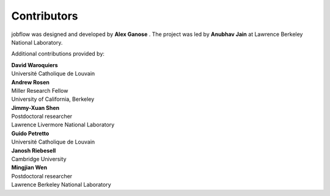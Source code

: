 Contributors
============

jobflow was designed and developed by **Alex Ganose** |utf| |0000-0002-4486-3321|.
The project was led by **Anubhav Jain** |computron| |0000-0001-5893-9967| at Lawrence
Berkeley National Laboratory.

.. |utf| image:: https://cdnjs.cloudflare.com/ajax/libs/octicons/8.5.0/svg/mark-github.svg
   :target: https://github.com/utf
   :width: 16
   :height: 16
   :alt: GitHub profile for utf
.. |0000-0002-4486-3321| image:: _static/orcid.svg
   :target: https://orcid.org/0000-0002-4486-3321
   :width: 16
   :height: 16
   :alt: ORCID profile for 0000-0002-4486-3321

.. |computron| image:: https://cdnjs.cloudflare.com/ajax/libs/octicons/8.5.0/svg/mark-github.svg
   :target: https://github.com/computron
   :width: 16
   :height: 16
   :alt: GitHub profile for computron
.. |0000-0001-5893-9967| image:: _static/orcid.svg
   :target: https://orcid.org/0000-0001-5893-9967
   :width: 16
   :height: 16
   :alt: ORCID profile for 0000-0001-5893-9967

Additional contributions provided by:

| **David Waroquiers** |davidwaroquiers| |0000-0001-8943-9762|
| Université Catholique de Louvain

.. |davidwaroquiers| image:: https://cdnjs.cloudflare.com/ajax/libs/octicons/8.5.0/svg/mark-github.svg
   :target: https://github.com/davidwaroquiers
   :width: 16
   :height: 16
   :alt: GitHub profile for davidwaroquiers
.. |0000-0001-8943-9762| image:: _static/orcid.svg
   :target: https://orcid.org/0000-0001-8943-9762
   :width: 16
   :height: 16
   :alt: ORCID profile for 0000-0001-8943-9762

| **Andrew Rosen** |arosen| |0000-0002-0141-7006|
| Miller Research Fellow
| University of California, Berkeley

.. |arosen| image:: https://cdnjs.cloudflare.com/ajax/libs/octicons/8.5.0/svg/mark-github.svg
   :target: https://github.com/arosen93
   :width: 16
   :height: 16
   :alt: GitHub profile for arosen93
.. |0000-0002-0141-7006| image:: _static/orcid.svg
   :target: https://orcid.org/0000-0002-0141-7006
   :width: 16
   :height: 16
   :alt: ORCID profile for 0000-0002-0141-7006

| **Jimmy-Xuan Shen** |jmmshn| |0000-0002-2743-7531|
| Postdoctoral researcher
| Lawrence Livermore National Laboratory

.. |jmmshn| image:: https://cdnjs.cloudflare.com/ajax/libs/octicons/8.5.0/svg/mark-github.svg
   :target: https://github.com/jmmshn
   :width: 16
   :height: 16
   :alt: GitHub profile for jmmshn
.. |0000-0002-2743-7531| image:: _static/orcid.svg
   :target: https://orcid.org/0000-0002-0141-7006
   :width: 16
   :height: 16
   :alt: ORCID profile for 0000-0002-2743-7531

| **Guido Petretto** |gpetretto|
| Université Catholique de Louvain

.. |gpetretto| image:: https://cdnjs.cloudflare.com/ajax/libs/octicons/8.5.0/svg/mark-github.svg
   :target: https://github.com/gpetretto
   :width: 16
   :height: 16
   :alt: GitHub profile for gpetretto

| **Janosh Riebesell** |janosh|
| Cambridge University

.. |janosh| image:: https://cdnjs.cloudflare.com/ajax/libs/octicons/8.5.0/svg/mark-github.svg
   :target: https://github.com/janosh
   :width: 16
   :height: 16
   :alt: GitHub profile for janosh

| **Mingjian Wen** |mjwen| |0000-0003-0013-575X|
| Postdoctoral researcher
| Lawrence Berkeley National Laboratory

.. |mjwen| image:: https://cdnjs.cloudflare.com/ajax/libs/octicons/8.5.0/svg/mark-github.svg
   :target: https://github.com/mjwen
   :width: 16
   :height: 16
   :alt: GitHub profile for mjwen
.. |0000-0003-0013-575X| image:: _static/orcid.svg
   :target: https://orcid.org/0000-0003-0013-575X
   :width: 16
   :height: 16
   :alt: ORCID profile for 0000-0003-0013-575X
